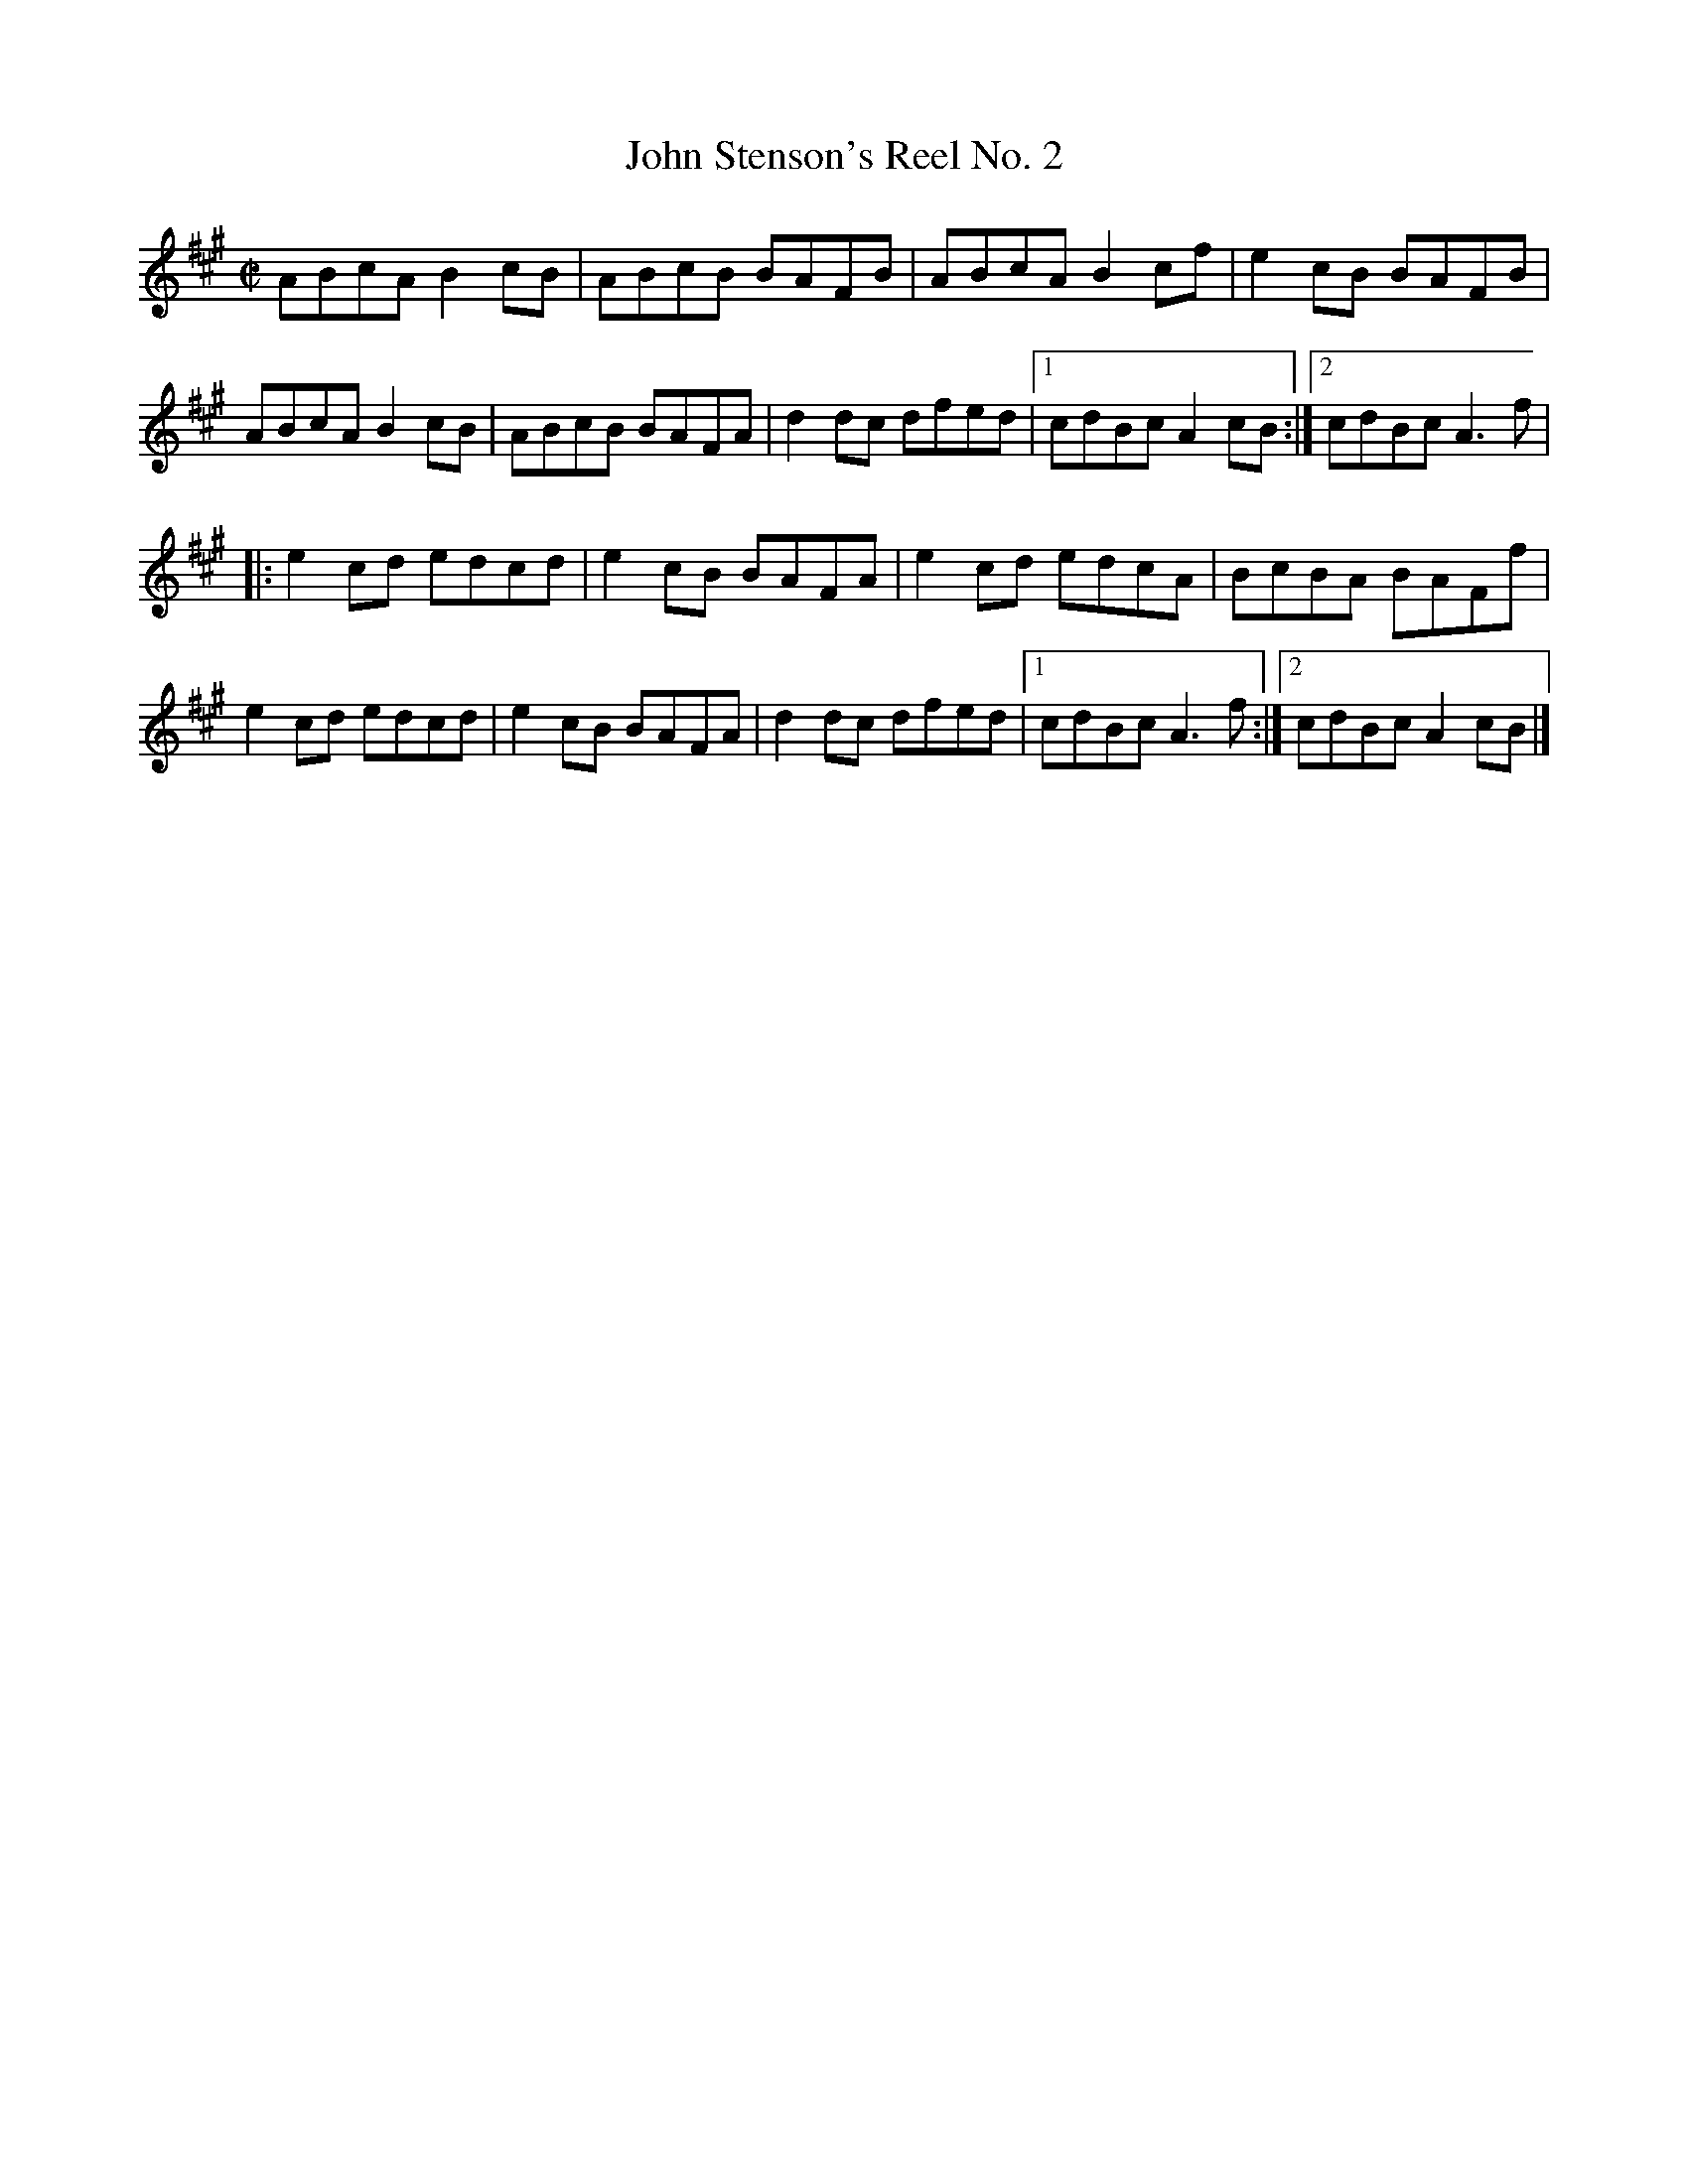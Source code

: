X: 72
T:John Stenson's Reel No. 2
M:C|
L:1/8
R:Reel
K:A
ABcA B2cB|ABcB BAFB|ABcA B2cf|e2cB BAFB|!
ABcA B2cB|ABcB BAFA|d2dc dfed|1cdBc A2cB:|2cdBc A3f|!
|:e2cd edcd|e2cB BAFA|e2cd edcA|BcBA BAFf|!
e2cd edcd|e2cB BAFA|d2dc dfed|1cdBc A3f:|2cdBc A2cB|]!

